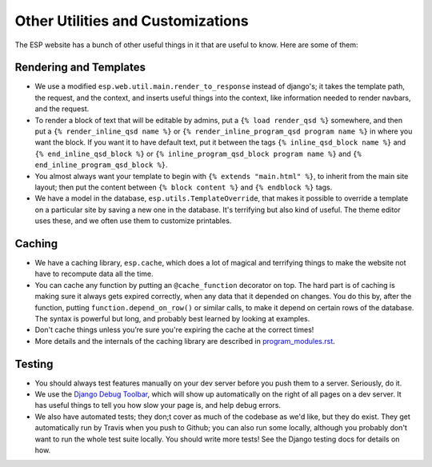Other Utilities and Customizations
==================================

The ESP website has a bunch of other useful things in it that are useful to know.  Here are some of them:

Rendering and Templates
-----------------------
* We use a modified ``esp.web.util.main.render_to_response`` instead of django's; it takes the template path, the request, and the context, and inserts useful things into the context, like information needed to render navbars, and the request.
* To render a block of text that will be editable by admins, put a ``{% load render_qsd %}`` somewhere, and then put a ``{% render_inline_qsd name %}`` or ``{% render_inline_program_qsd program name %}`` in where you want the block.  If you want it to have default text, put it between the tags ``{% inline_qsd_block name %}`` and ``{% end_inline_qsd_block %}`` or ``{% inline_program_qsd_block program name %}`` and ``{% end_inline_program_qsd_block %}``.
* You almost always want your template to begin with ``{% extends "main.html" %}``, to inherit from the main site layout; then put the content between ``{% block content %}`` and ``{% endblock %}`` tags.
* We have a model in the database, ``esp.utils.TemplateOverride``, that makes it possible to override a template on a particular site by saving a new one in the database.  It's terrifying but also kind of useful. The theme editor uses these, and we often use them to customize printables.

Caching
-------
* We have a caching library, ``esp.cache``, which does a lot of magical and terrifying things to make the website not have to recompute data all the time.
* You can cache any function by putting an ``@cache_function`` decorator on top.  The hard part is of caching is making sure it always gets expired correctly, when any data that it depended on changes.  You do this by, after the function, putting ``function.depend_on_row()`` or similar calls, to make it depend on certain rows of the database.  The syntax is powerful but long, and probably best learned by looking at examples.
* Don't cache things unless you’re sure you're expiring the cache at the correct times!
* More details and the internals of the caching library are described in `<program_modules.rst>`_.

Testing
-------
* You should always test features manually on your dev server before you push them to a server.  Seriously, do it.
* We use the `Django Debug Toolbar <//django-debug-toolbar.readthedocs.org>`_, which will show up automatically on the right of all pages on a dev server.  It has useful things to tell you how slow your page is, and help debug errors.
* We also have automated tests; they don;t cover as much of the codebase as we'd like, but they do exist.  They get automatically run by Travis when you push to Github; you can also run some locally, although you probably don't want to run the whole test suite locally.  You should write more tests!  See the Django testing docs for details on how.
